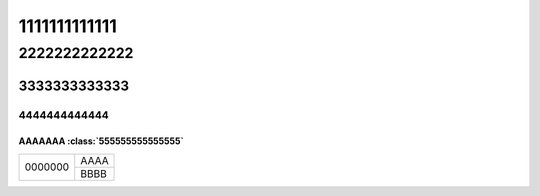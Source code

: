 1111111111111
#############

2222222222222
*************

3333333333333
=============


4444444444444
-------------



AAAAAAA :class:`555555555555555`
^^^^^^^^^^^^^^^^^^^^^^^^^^^^^^^^^

+-------------+------+
| 0000000     | AAAA |
|             +------+
|             | BBBB |
+-------------+------+

